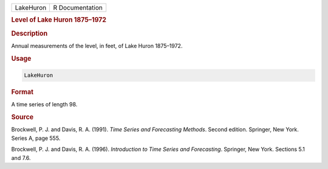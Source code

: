 .. container::

   ========= ===============
   LakeHuron R Documentation
   ========= ===============

   .. rubric:: Level of Lake Huron 1875–1972
      :name: LakeHuron

   .. rubric:: Description
      :name: description

   Annual measurements of the level, in feet, of Lake Huron 1875–1972.

   .. rubric:: Usage
      :name: usage

   .. code:: R

      LakeHuron

   .. rubric:: Format
      :name: format

   A time series of length 98.

   .. rubric:: Source
      :name: source

   Brockwell, P. J. and Davis, R. A. (1991). *Time Series and
   Forecasting Methods*. Second edition. Springer, New York. Series A,
   page 555.

   Brockwell, P. J. and Davis, R. A. (1996). *Introduction to Time
   Series and Forecasting*. Springer, New York. Sections 5.1 and 7.6.
